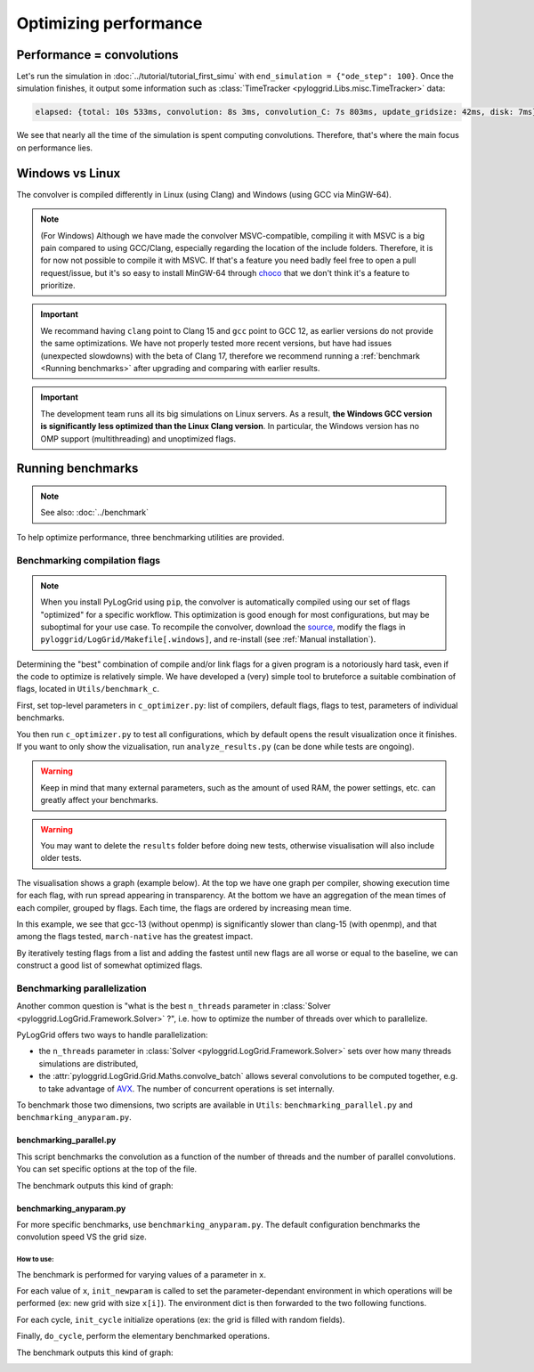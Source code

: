**********************
Optimizing performance
**********************

Performance = convolutions
##########################

Let's run the simulation in :doc:`../tutorial/tutorial_first_simu` with ``end_simulation = {"ode_step": 100}``.
Once the simulation finishes, it output some information such as :class:`TimeTracker <pyloggrid.Libs.misc.TimeTracker>` data:

.. code-block:: bash

    elapsed: {total: 10s 533ms, convolution: 8s 3ms, convolution_C: 7s 803ms, update_gridsize: 42ms, disk: 7ms}

We see that nearly all the time of the simulation is spent computing convolutions. Therefore, that's where the main focus on performance lies.

.. _Windows vs Linux:

Windows vs Linux
################

The convolver is compiled differently in Linux (using Clang) and Windows (using GCC via MinGW-64).

.. note:: (For Windows) Although we have made the convolver MSVC-compatible, compiling it with MSVC is a big pain compared to using GCC/Clang, especially regarding the location of the include folders. Therefore, it is for now not possible to compile it with MSVC. If that's a feature you need badly feel free to open a pull request/issue, but it's so easy to install MinGW-64 through `choco <https://chocolatey.org/install>`_ that we don't think it's a feature to prioritize.

.. important:: We recommand having ``clang`` point to Clang 15 and ``gcc`` point to GCC 12, as earlier versions do not provide the same optimizations. We have not properly tested more recent versions, but have had issues (unexpected slowdowns) with the beta of Clang 17, therefore we recommend running a :ref:`benchmark <Running benchmarks>` after upgrading and comparing with earlier results.

.. important:: The development team runs all its big simulations on Linux servers. As a result, **the Windows GCC version is significantly less optimized than the Linux Clang version**. In particular, the Windows version has no OMP support (multithreading) and unoptimized flags.

.. _Running benchmarks:

Running benchmarks
##################

.. note:: See also: :doc:`../benchmark`

To help optimize performance, three benchmarking utilities are provided.

Benchmarking compilation flags
******************************

.. note:: When you install PyLogGrid using ``pip``, the convolver is automatically compiled using our set of flags "optimized" for a specific workflow. This optimization is good enough for most configurations, but may be suboptimal for your use case. To recompile the convolver, download the `source <https://github.com/hippalectryon-0/pyloggrid/releases>`_, modify the flags in ``pyloggrid/LogGrid/Makefile[.windows]``, and re-install (see :ref:`Manual installation`).

Determining the "best" combination of compile and/or link flags for a given program is a notoriously hard task, even if the code to optimize is relatively simple.
We have developed a (very) simple tool to bruteforce a suitable combination of flags, located in ``Utils/benchmark_c``.

First, set top-level parameters in ``c_optimizer.py``: list of compilers, default flags, flags to test, parameters of individual benchmarks.

You then run ``c_optimizer.py`` to test all configurations, which by default opens the result visualization once it finishes.
If you want to only show the vizualisation, run ``analyze_results.py`` (can be done while tests are ongoing).

.. warning:: Keep in mind that many external parameters, such as the amount of used RAM, the power settings, etc. can greatly affect your benchmarks.

.. warning:: You may want to delete the ``results`` folder before doing new tests, otherwise visualisation will also include older tests.

The visualisation shows a graph (example below).
At the top we have one graph per compiler, showing execution time for each flag, with run spread appearing in transparency.
At the bottom we have an aggregation of the mean times of each compiler, grouped by flags.
Each time, the flags are ordered by increasing mean time.

In this example, we see that gcc-13 (without openmp) is significantly slower than clang-15 (with openmp), and that among the flags tested, ``march-native`` has the greatest impact.

.. image:: ../static/img/benchmark/benchmarking_flags.png
  :alt: <Compile flags benchmark image>

By iteratively testing flags from a list and adding the fastest until new flags are all worse or equal to the baseline, we can construct a good list of somewhat optimized flags.

Benchmarking parallelization
****************************

Another common question is "what is the best ``n_threads`` parameter in :class:`Solver <pyloggrid.LogGrid.Framework.Solver>` ?", i.e. how to optimize the number of threads over which to parallelize.

PyLogGrid offers two ways to handle parallelization:

* the ``n_threads`` parameter in :class:`Solver <pyloggrid.LogGrid.Framework.Solver>` sets over how many threads simulations are distributed,
* the :attr:`pyloggrid.LogGrid.Grid.Maths.convolve_batch` allows several convolutions to be computed together, e.g. to take advantage of `AVX <https://en.wikipedia.org/wiki/Advanced_Vector_Extensions>`_. The number of concurrent operations is set internally.

To benchmark those two dimensions, two scripts are available in ``Utils``: ``benchmarking_parallel.py`` and ``benchmarking_anyparam.py``.

benchmarking_parallel.py
========================

This script benchmarks the convolution as a function of the number of threads and the number of parallel convolutions. You can set specific options at the top of the file.

The benchmark outputs this kind of graph:

.. image:: ../static/img/benchmark/benchmarking_parallel.png
    :alt: <Parallel benchmark image>

benchmarking_anyparam.py
========================

For more specific benchmarks, use ``benchmarking_anyparam.py``.
The default configuration benchmarks the convolution speed VS the grid size.

How to use:
-----------

The benchmark is performed for varying values of a parameter in ``x``.

For each value of ``x``, ``init_newparam`` is called to set the parameter-dependant environment in which operations will be performed (ex: new grid with size ``x[i]``). The environment dict is then forwarded to the two following functions.

For each cycle, ``init_cycle`` initialize operations (ex: the grid is filled with random fields).

Finally, ``do_cycle``, perform the elementary benchmarked operations.

The benchmark outputs this kind of graph:

.. image:: ../static/img/benchmark/benchmarking_anyparam.png
    :alt: <Grid size benchmark image>